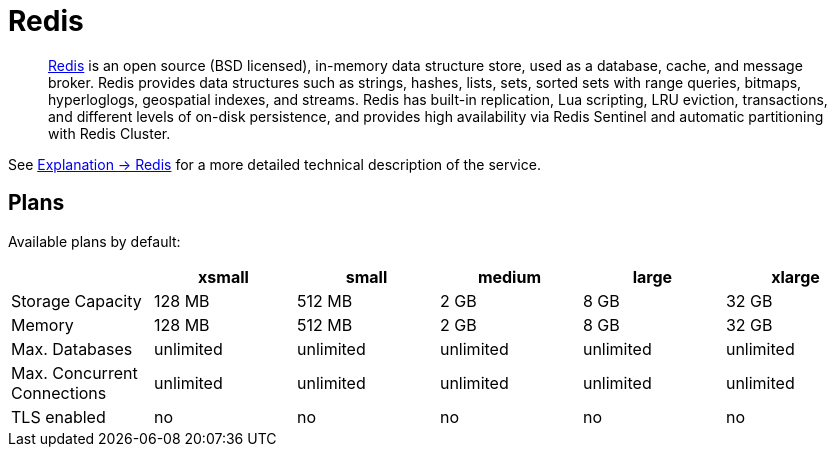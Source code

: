 = Redis
:page-aliases: redis.adoc

> https://redis.io/[Redis] is an open source (BSD licensed), in-memory data structure store, used as a database, cache, and message broker. Redis provides data structures such as strings, hashes, lists, sets, sorted sets with range queries, bitmaps, hyperloglogs, geospatial indexes, and streams. Redis has built-in replication, Lua scripting, LRU eviction, transactions, and different levels of on-disk persistence, and provides high availability via Redis Sentinel and automatic partitioning with Redis Cluster.

See xref:explanations/redis.adoc[Explanation -> Redis] for a more detailed technical description of the service.

== Plans

Available plans by default:

[cols=6*,options="header"]
|===
|
|xsmall
|small
|medium
|large
|xlarge

|Storage Capacity
|128 MB
|512 MB
|2 GB
|8 GB
|32 GB

|Memory
|128 MB
|512 MB
|2 GB
|8 GB
|32 GB

|Max. Databases
|unlimited
|unlimited
|unlimited
|unlimited
|unlimited

|Max. Concurrent Connections
|unlimited
|unlimited
|unlimited
|unlimited
|unlimited

|TLS enabled
|no
|no
|no
|no
|no

|===